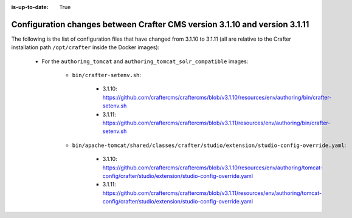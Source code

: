 :is-up-to-date: True

.. _docker-config-changes-3-1-10-to-3-1-10:

==========================================================================
Configuration changes between Crafter CMS version 3.1.10 and version 3.1.11 
==========================================================================

The following is the list of configuration files that have changed from 3.1.10 to 3.1.11 (all are relative to the Crafter 
installation path ``/opt/crafter`` inside the Docker images):

   - For the ``authoring_tomcat`` and ``authoring_tomcat_solr_compatible`` images:

      - ``bin/crafter-setenv.sh``:
      
         - 3.1.10: https://github.com/craftercms/craftercms/blob/v3.1.10/resources/env/authoring/bin/crafter-setenv.sh
         - 3.1.11: https://github.com/craftercms/craftercms/blob/v3.1.11/resources/env/authoring/bin/crafter-setenv.sh

      - ``bin/apache-tomcat/shared/classes/crafter/studio/extension/studio-config-override.yaml``:
      
         - 3.1.10: https://github.com/craftercms/craftercms/blob/v3.1.10/resources/env/authoring/tomcat-config/crafter/studio/extension/studio-config-override.yaml
         - 3.1.11: https://github.com/craftercms/craftercms/blob/v3.1.11/resources/env/authoring/tomcat-config/crafter/studio/extension/studio-config-override.yaml  
